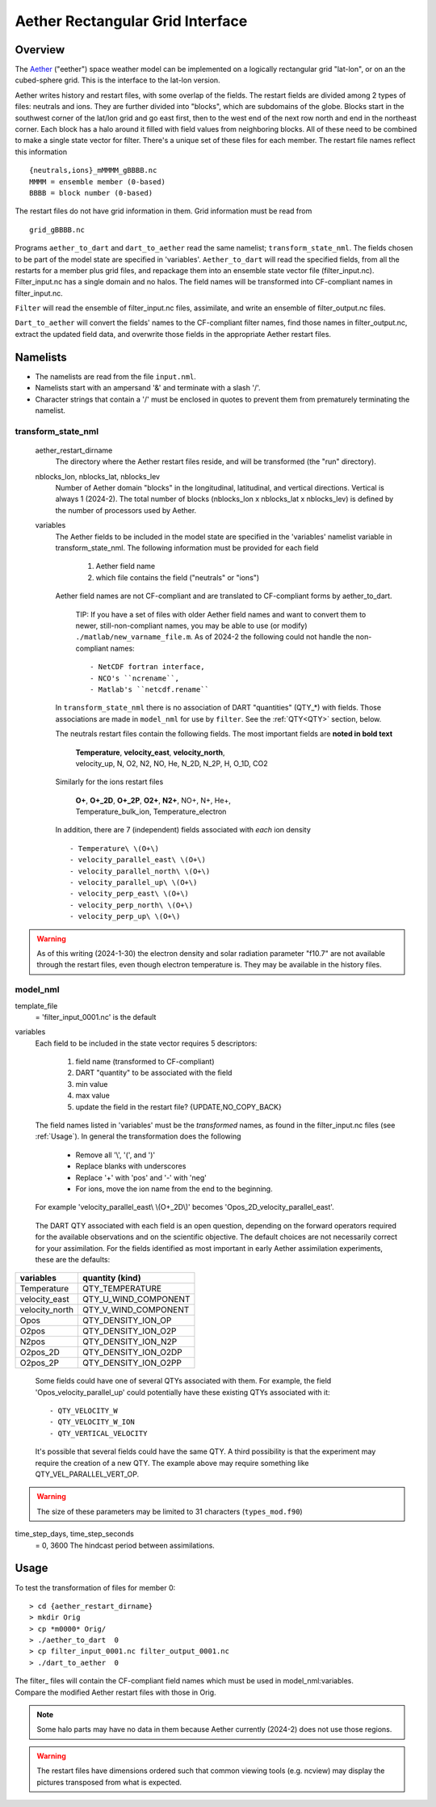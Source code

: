 Aether Rectangular Grid Interface
=================================

Overview
--------

The `Aether`_ ("eether") space weather model can be implemented 
on a logically rectangular grid "lat-lon", 
or on an the cubed-sphere grid.
This is the interface to the lat-lon version.

.. _Aether: https://aetherdocumentation.readthedocs.io/en/latest/

Aether writes history and restart files, with some overlap of the fields.
The restart fields are divided among 2 types of files: neutrals and ions.
They are further divided into "blocks", which are subdomains of the globe.
Blocks start in the southwest corner of the lat/lon grid and go east first, 
then to the west end of the next row north and end in the northeast corner. 
Each block has a halo around it filled with field values from neighboring blocks.
All of these need to be combined to make a single state vector for filter.
There's a unique set of these files for each member.
The restart file names reflect this information ::  

  {neutrals,ions}_mMMMM_gBBBB.nc
  MMMM = ensemble member (0-based)
  BBBB = block number (0-based)

The restart files do not have grid information in them. 
Grid information must be read from ::

  grid_gBBBB.nc

Programs ``aether_to_dart`` and ``dart_to_aether`` read the same namelist; 
``transform_state_nml``.
The fields chosen to be part of the model state are specified in 'variables'.
``Aether_to_dart`` will read the specified fields, from all the restarts
for a member plus grid files, and repackage them into an ensemble state vector file
(filter_input.nc).  Filter_input.nc has a single domain and no halos.
The field names will be transformed into CF-compliant names in filter_input.nc.

``Filter`` will read the ensemble of filter_input.nc files, assimilate, 
and write an ensemble of filter_output.nc files.

``Dart_to_aether`` will convert the fields' names to the CF-compliant filter names,
find those names in filter_output.nc, extract the updated field data, 
and overwrite those fields in the appropriate Aether restart files.

Namelists
---------

- The namelists are read from the file ``input.nml``. 
- Namelists start with an ampersand '&' and terminate with a slash '/'.
- Character strings that contain a '/' must be enclosed in quotes 
  to prevent them from prematurely terminating the namelist.

transform_state_nml
...................

   aether_restart_dirname 
      The directory where the Aether restart files reside, 
      and will be transformed (the "run" directory).

   nblocks_lon, nblocks_lat, nblocks_lev 
      Number of Aether domain "blocks" in the longitudinal, latitudinal, 
      and vertical directions.  Vertical is always 1 (2024-2).
      The total number of blocks (nblocks_lon x nblocks_lat x nblocks_lev)
      is defined by the number of processors used by Aether.

   variables
      The Aether fields to be included in the model state are specified
      in the 'variables' namelist variable in transform_state_nml.
      The following information must be provided for each field
      
         1) Aether field name
         2) which file contains the field ("neutrals" or "ions")
      
      Aether field names are not CF-compliant and are translated 
      to CF-compliant forms by aether_to_dart.  

        TIP: 
        If you have a set of files with older Aether field names and want to convert
        them to newer, still-non-compliant names, you may be able to use (or modify)
        ``./matlab/new_varname_file.m``.  As of 2024-2 the following 
        could not handle the non-compliant names::

        - NetCDF fortran interface, 
        - NCO's ``ncrename``,
        - Matlab's ``netcdf.rename`` 

      In ``transform_state_nml`` there is no association of DART "quantities" 
      (QTY\_\*) with fields.  Those associations are made in ``model_nml`` 
      for use by ``filter``.  See the :ref:`QTY<QTY>` section, below.
      
      The neutrals restart files contain the following fields.
      The most important fields are **noted in bold text**
      
        |  **Temperature**, **velocity_east**, **velocity_north**, 
        |  velocity_up, N, O2, N2, NO, He, N_2D, N_2P, H, O_1D, CO2
      
      Similarly for the ions restart files
      
        |  **O+**, **O+_2D**, **O+_2P**, **O2+**, **N2+**, NO+, N+, He+,
        |  Temperature_bulk_ion, Temperature_electron

      In addition, there are 7 (independent) fields associated with *each* ion density
      ::
      
         - Temperature\ \(O+\)
         - velocity_parallel_east\ \(O+\)
         - velocity_parallel_north\ \(O+\)
         - velocity_parallel_up\ \(O+\)
         - velocity_perp_east\ \(O+\)
         - velocity_perp_north\ \(O+\)
         - velocity_perp_up\ \(O+\)

.. WARNING:: 
   As of this writing (2024-1-30) the electron density and solar radiation
   parameter "f10.7" are not available through the restart files, 
   even though electron temperature is.
   They may be available in the history files.
      

model_nml
.........

template_file  
   = 'filter_input_0001.nc' is the default

variables
   Each field to be included in the state vector requires 5 descriptors:
   
      1) field name (transformed to CF-compliant)
      #) DART "quantity" to be associated with the field
      #) min value
      #) max value
      #) update the field in the restart file? {UPDATE,NO_COPY_BACK}

   The field names listed in 'variables' must be the *transformed* names,
   as found in the filter_input.nc files (see :ref:`Usage`).  
   In general the transformation does the following
   
      - Remove all '\\', '(', and ')'
      - Replace blanks with underscores
      - Replace '+' with 'pos' and '-' with 'neg'
      - For ions, move the ion name from the end to the beginning.
   
   For example 'velocity_parallel_east\\ \\(O+_2D\\)' becomes 'Opos_2D_velocity_parallel_east'.
   
.. _QTY:

   The DART QTY associated with each field is an open question,
   depending on the forward operators required for the available observations
   and on the scientific objective.   The default choices are not necessarily correct
   for your assimilation.  For the fields identified as most important
   in early Aether assimilation experiments, these are the defaults:

==============   ====================
variables        quantity (kind)
==============   ====================
Temperature      QTY_TEMPERATURE
velocity_east    QTY_U_WIND_COMPONENT
velocity_north   QTY_V_WIND_COMPONENT
Opos             QTY_DENSITY_ION_OP
O2pos            QTY_DENSITY_ION_O2P
N2pos            QTY_DENSITY_ION_N2P
O2pos_2D         QTY_DENSITY_ION_O2DP
O2pos_2P         QTY_DENSITY_ION_O2PP
==============   ====================
      
   Some fields could have one of several QTYs associated with them.  
   For example, the field 'Opos_velocity_parallel_up'
   could potentially have these existing QTYs associated with it::

   - QTY_VELOCITY_W 
   - QTY_VELOCITY_W_ION 
   - QTY_VERTICAL_VELOCITY

   It's possible that several fields could have the same QTY.
   A third possibility is that the experiment may require the creation of a new QTY.
   The example above may require something like QTY_VEL_PARALLEL_VERT_OP.

.. WARNING:: 
   The size of these parameters may be limited to 31 characters (``types_mod.f90``)

time_step_days, time_step_seconds
   = 0, 3600  The hindcast period between assimilations.

.. _Usage:

Usage
-----

To test the transformation of files for member 0:
::

> cd {aether_restart_dirname}
> mkdir Orig
> cp *m0000* Orig/
> ./aether_to_dart  0
> cp filter_input_0001.nc filter_output_0001.nc
> ./dart_to_aether  0

| The filter\_ files will contain the CF-compliant field names which must be used in model_nml:variables.
| Compare the modified Aether restart files with those in Orig.

.. NOTE::
   Some halo parts may have no data in them because Aether currently (2024-2) 
   does not use those regions.
.. WARNING::
   The restart files have dimensions ordered such that common viewing tools 
   (e.g. ncview) may display the pictures transposed from what is expected.

